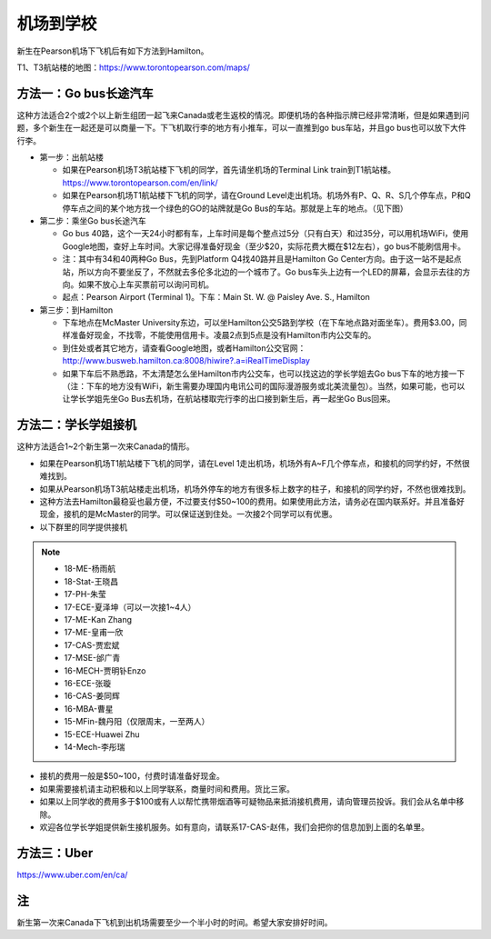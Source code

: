 ﻿机场到学校
============================
新生在Pearson机场下飞机后有如下方法到Hamilton。

T1、T3航站楼的地图：https://www.torontopearson.com/maps/

方法一：Go bus长途汽车
----------------------------------------------------------
这种方法适合2个或2个以上新生组团一起飞来Canada或老生返校的情况。即便机场的各种指示牌已经非常清晰，但是如果遇到问题，多个新生在一起还是可以商量一下。下飞机取行李的地方有小推车，可以一直推到go bus车站，并且go bus也可以放下大件行李。

- 第一步：出航站楼

  - 如果在Pearson机场T3航站楼下飞机的同学，首先请坐机场的Terminal Link train到T1航站楼。https://www.torontopearson.com/en/link/
  - 如果在Pearson机场T1航站楼下飞机的同学，请在Ground Level走出机场。机场外有P、Q、R、S几个停车点，P和Q停车点之间的某个地方找一个绿色的GO的站牌就是Go Bus的车站。那就是上车的地点。（见下图）
- 第二步：乘坐Go bus长途汽车

  - Go bus 40路，这个一天24小时都有车，上车时间是每个整点过5分（只有白天）和过35分，可以用机场WiFi，使用Google地图，查好上车时间。大家记得准备好现金（至少$20，实际花费大概在$12左右），go bus不能刷信用卡。
  - 注：其中有34和40两种Go Bus，先到Platform Q4找40路并且是Hamilton Go Center方向。由于这一站不是起点站，所以方向不要坐反了，不然就去多伦多北边的一个城市了。Go bus车头上边有一个LED的屏幕，会显示去往的方向。如果不放心上车买票前可以询问司机。
  - 起点：Pearson Airport (Terminal 1)。下车：Main St. W. @ Paisley Ave. S., Hamilton 
- 第三步：到Hamilton

  - 下车地点在McMaster University东边，可以坐Hamilton公交5路到学校（在下车地点路对面坐车）。费用$3.00，同样准备好现金，不找零，不能使用信用卡。凌晨2点到5点是没有Hamilton市内公交车的。
  - 到住处或者其它地方，请查看Google地图，或者Hamilton公交官网：http://www.busweb.hamilton.ca:8008/hiwire?.a=iRealTimeDisplay 
  - 如果下车后不熟悉路，不太清楚怎么坐Hamilton市内公交车，也可以找这边的学长学姐去Go bus下车的地方接一下（注：下车的地方没有WiFi，新生需要办理国内电讯公司的国际漫游服务或北美流量包）。当然，如果可能，也可以让学长学姐先坐Go Bus去机场，在航站楼取完行李的出口接到新生后，再一起坐Go Bus回来。

.. image:: /resource/gobus40_1.jpg
   :align: center

.. image:: /resource/gobus40_2.jpg
   :align: center

方法二：学长学姐接机
----------------------------------------
这种方法适合1~2个新生第一次来Canada的情形。

- 如果在Pearson机场T1航站楼下飞机的同学，请在Level 1走出机场，机场外有A~F几个停车点，和接机的同学约好，不然很难找到。
- 如果从Pearson机场T3航站楼走出机场，机场外停车的地方有很多标上数字的柱子，和接机的同学约好，不然也很难找到。
- 这种方法去Hamilton最稳妥也最方便，不过要支付$50~100的费用。如果使用此方法，请务必在国内联系好。并且准备好现金，接机的是McMaster的同学。可以保证送到住处。一次接2个同学可以有优惠。
- 以下群里的同学提供接机

.. note::

  - 18-ME-杨雨航
  - 18-Stat-王晓昌
  - 17-PH-朱莹
  - 17-ECE-夏泽坤（可以一次接1~4人）
  - 17-ME-Kan Zhang
  - 17-ME-皇甫一欣
  - 17-CAS-贾宏斌
  - 17-MSE-邰广青
  - 16-MECH-贾明钋Enzo
  - 16-ECE-张璇
  - 16-CAS-姜同辉
  - 16-MBA-曹星
  - 15-MFin-魏丹阳（仅限周末，一至两人）
  - 15-ECE-Huawei Zhu
  - 14-Mech-李彤瑞

- 接机的费用一般是$50~100，付费时请准备好现金。
- 如果需要接机请主动积极和以上同学联系，商量时间和费用。货比三家。
- 如果以上同学收的费用多于$100或有人以帮忙携带烟酒等可疑物品来抵消接机费用，请向管理员投诉。我们会从名单中移除。
- 欢迎各位学长学姐提供新生接机服务。如有意向，请联系17-CAS-赵伟，我们会把你的信息加到上面的名单里。


方法三：Uber
--------------------------------------
https://www.uber.com/en/ca/

注
-------------------------
新生第一次来Canada下飞机到出机场需要至少一个半小时的时间。希望大家安排好时间。